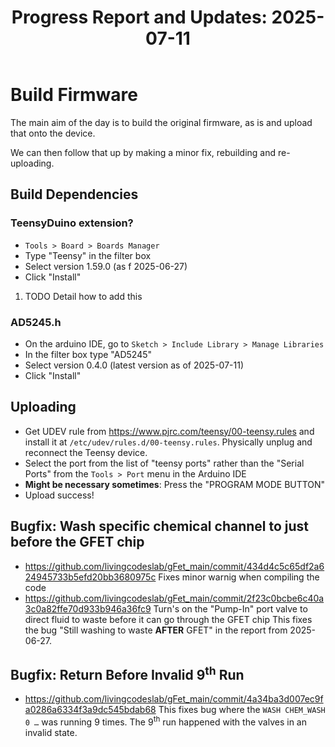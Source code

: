 #+STARTUP: content
#+TITLE: Progress Report and Updates: 2025-07-11
#+LATEX_HEADER_EXTRA: \usepackage{svg}
#+BIBLIOGRAPHY: references.bib
#+CITE_EXPORT: natbib kluwer
#+LATEX_HEADER_EXTRA: \usepackage{fontspec}
#+LATEX: \setmainfont{Liberation Serif}

* Build Firmware

The main aim of the day is to build the original firmware, as is and upload that
onto the device.

We can then follow that up by making a minor fix, rebuilding and re-uploading.

** Build Dependencies

*** *TeensyDuino extension?*

- ~Tools > Board > Boards Manager~
- Type "Teensy" in the filter box
- Select version 1.59.0 (as f 2025-06-27)
- Click "Install"

**** TODO Detail how to add this

*** *AD5245.h*

- On the arduino IDE, go to ~Sketch > Include Library > Manage Libraries~
- In the filter box type "AD5245"
- Select version 0.4.0 (latest version as of 2025-07-11)
- Click "Install"

** Uploading

- Get UDEV rule from https://www.pjrc.com/teensy/00-teensy.rules and install it
  at =/etc/udev/rules.d/00-teensy.rules=.
  Physically unplug and reconnect the Teensy device.
- Select the port from the list of "teensy ports" rather than the "Serial Ports"
  from the ~Tools > Port~ menu in the Arduino IDE
- *Might be necessary sometimes*: Press the "PROGRAM MODE BUTTON"
- Upload success!

** Bugfix: Wash specific chemical channel to just before the GFET chip

- https://github.com/livingcodeslab/gFet_main/commit/434d4c5c65df2a624945733b5efd20bb3680975c
  Fixes minor warnig when compiling the code
- https://github.com/livingcodeslab/gFet_main/commit/2f23c0bcbe6c40a3c0a82ffe70d933b946a36fc9
  Turn's on the "Pump-In" port valve to direct fluid to waste before it can go
  through the GFET chip
  This fixes the bug "Still washing to waste *AFTER* GFET" in the report from 2025-06-27.

** Bugfix: Return Before Invalid 9^{th} Run

- https://github.com/livingcodeslab/gFet_main/commit/4a34ba3d007ec9fa0286a6334f3a9dc545bdab68
  This fixes bug where the ~WASH CHEM_WASH 0 …~ was running 9 times. The 9^{th}
  run happened with the valves in an invalid state.
